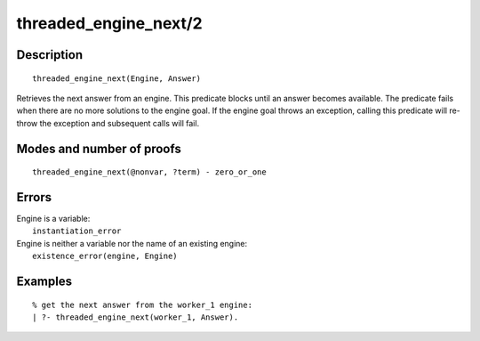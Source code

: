 ..
   This file is part of Logtalk <https://logtalk.org/>  
   Copyright 1998-2018 Paulo Moura <pmoura@logtalk.org>

   Licensed under the Apache License, Version 2.0 (the "License");
   you may not use this file except in compliance with the License.
   You may obtain a copy of the License at

       http://www.apache.org/licenses/LICENSE-2.0

   Unless required by applicable law or agreed to in writing, software
   distributed under the License is distributed on an "AS IS" BASIS,
   WITHOUT WARRANTIES OR CONDITIONS OF ANY KIND, either express or implied.
   See the License for the specific language governing permissions and
   limitations under the License.


.. index:: threaded_engine_next/2
.. _predicates_threaded_engine_next_2:

threaded_engine_next/2
======================

Description
-----------

::

   threaded_engine_next(Engine, Answer)

Retrieves the next answer from an engine. This predicate blocks until an
answer becomes available. The predicate fails when there are no more
solutions to the engine goal. If the engine goal throws an exception,
calling this predicate will re-throw the exception and subsequent calls
will fail.

Modes and number of proofs
--------------------------

::

   threaded_engine_next(@nonvar, ?term) - zero_or_one

Errors
------

| Engine is a variable:
|     ``instantiation_error``
| Engine is neither a variable nor the name of an existing engine:
|     ``existence_error(engine, Engine)``

Examples
--------

::

   % get the next answer from the worker_1 engine:
   | ?- threaded_engine_next(worker_1, Answer).

.. seealso::

   :ref:`predicates_threaded_engine_create_3`,
   :ref:`predicates_threaded_engine_next_reified_2`,
   :ref:`predicates_threaded_engine_yield_1`
